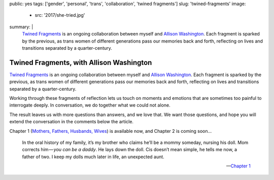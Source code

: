 public: yes
tags: ['gender', 'personal', 'trans', 'collaboration', 'twined fragments']
slug: 'twined-fragments'
image:
  - src: '2017/she-tried.jpg'
summary: |
  `Twined Fragments`_
  is an ongoing collaboration between myself and
  `Allison Washington`_.
  Each fragment is sparked by the previous,
  as trans women of different generations
  pass our memories back and forth,
  reflecting on lives and transitions
  separated by a quarter-century.

  .. _Twined Fragments: https://medium.com/twined-fragments
  .. _Allison Washington: http://allisonwashington.net/


Twined Fragments, with Allison Washington
=========================================

`Twined Fragments`_
is an ongoing collaboration between myself and
`Allison Washington`_.
Each fragment is sparked by the previous,
as trans women of different generations
pass our memories back and forth,
reflecting on lives and transitions
separated by a quarter-century.

.. _Twined Fragments: https://medium.com/twined-fragments
.. _Allison Washington: http://allisonwashington.net/

Working through these fragments of reflection
lets us touch on moments and emotions
that are sometimes too painful to interrogate deeply.
In conversation, we do together what we could not alone.

The result leaves us with more questions than answers,
and we love that.
We want those questions,
and hope you will extend the conversation
in the comments below the article.

Chapter 1 (`Mothers, Fathers, Husbands, Wives`_) is available now,
and Chapter 2 is coming soon…

.. _Mothers, Fathers, Husbands, Wives: https://medium.com/twined-fragments/twined-fragments-chapter-1-mothers-fathers-husbands-wives-9b25ea3aca3a

    In the oral history of my family,
    it’s my brother who claims he’ll be a mommy someday,
    nursing his doll.
    Mom corrects him — *you can be a daddy*.
    He lays down the doll.
    Cis doesn’t mean simple,
    he tells me now,
    a father of two.
    I keep my dolls much later in life,
    an unexpected aunt.

    --`Chapter 1`_

.. _Chapter 1: https://medium.com/twined-fragments/twined-fragments-chapter-1-mothers-fathers-husbands-wives-9b25ea3aca3a

.. raw:: html

  <a href="https://medium.com/twined-fragments" class="btn">
    Follow along on Medium »
  </a>
